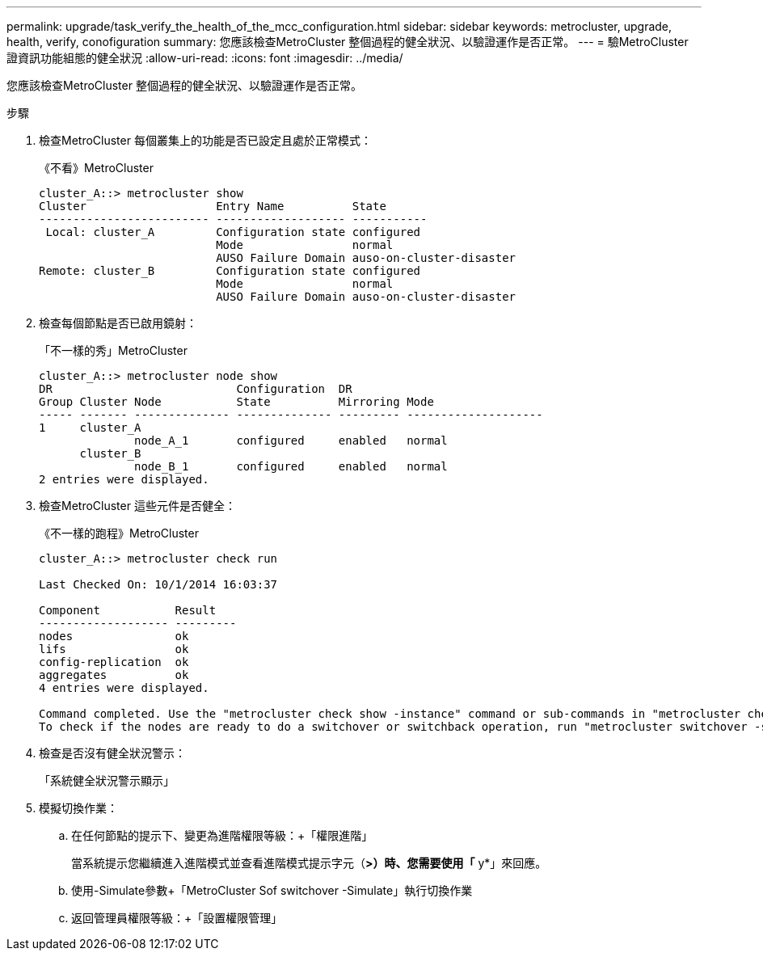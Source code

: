 ---
permalink: upgrade/task_verify_the_health_of_the_mcc_configuration.html 
sidebar: sidebar 
keywords: metrocluster, upgrade, health, verify, conofiguration 
summary: 您應該檢查MetroCluster 整個過程的健全狀況、以驗證運作是否正常。 
---
= 驗MetroCluster 證資訊功能組態的健全狀況
:allow-uri-read: 
:icons: font
:imagesdir: ../media/


[role="lead"]
您應該檢查MetroCluster 整個過程的健全狀況、以驗證運作是否正常。

.步驟
. 檢查MetroCluster 每個叢集上的功能是否已設定且處於正常模式：
+
《不看》MetroCluster

+
[listing]
----
cluster_A::> metrocluster show
Cluster                   Entry Name          State
------------------------- ------------------- -----------
 Local: cluster_A         Configuration state configured
                          Mode                normal
                          AUSO Failure Domain auso-on-cluster-disaster
Remote: cluster_B         Configuration state configured
                          Mode                normal
                          AUSO Failure Domain auso-on-cluster-disaster
----
. 檢查每個節點是否已啟用鏡射：
+
「不一樣的秀」MetroCluster

+
[listing]
----
cluster_A::> metrocluster node show
DR                           Configuration  DR
Group Cluster Node           State          Mirroring Mode
----- ------- -------------- -------------- --------- --------------------
1     cluster_A
              node_A_1       configured     enabled   normal
      cluster_B
              node_B_1       configured     enabled   normal
2 entries were displayed.
----
. 檢查MetroCluster 這些元件是否健全：
+
《不一樣的跑程》MetroCluster

+
[listing]
----
cluster_A::> metrocluster check run

Last Checked On: 10/1/2014 16:03:37

Component           Result
------------------- ---------
nodes               ok
lifs                ok
config-replication  ok
aggregates          ok
4 entries were displayed.

Command completed. Use the "metrocluster check show -instance" command or sub-commands in "metrocluster check" directory for detailed results.
To check if the nodes are ready to do a switchover or switchback operation, run "metrocluster switchover -simulate" or "metrocluster switchback -simulate", respectively.
----
. 檢查是否沒有健全狀況警示：
+
「系統健全狀況警示顯示」

. 模擬切換作業：
+
.. 在任何節點的提示下、變更為進階權限等級：+「權限進階」
+
當系統提示您繼續進入進階模式並查看進階模式提示字元（*>）時、您需要使用「* y*」來回應。

.. 使用-Simulate參數+「MetroCluster Sof switchover -Simulate」執行切換作業
.. 返回管理員權限等級：+「設置權限管理」



